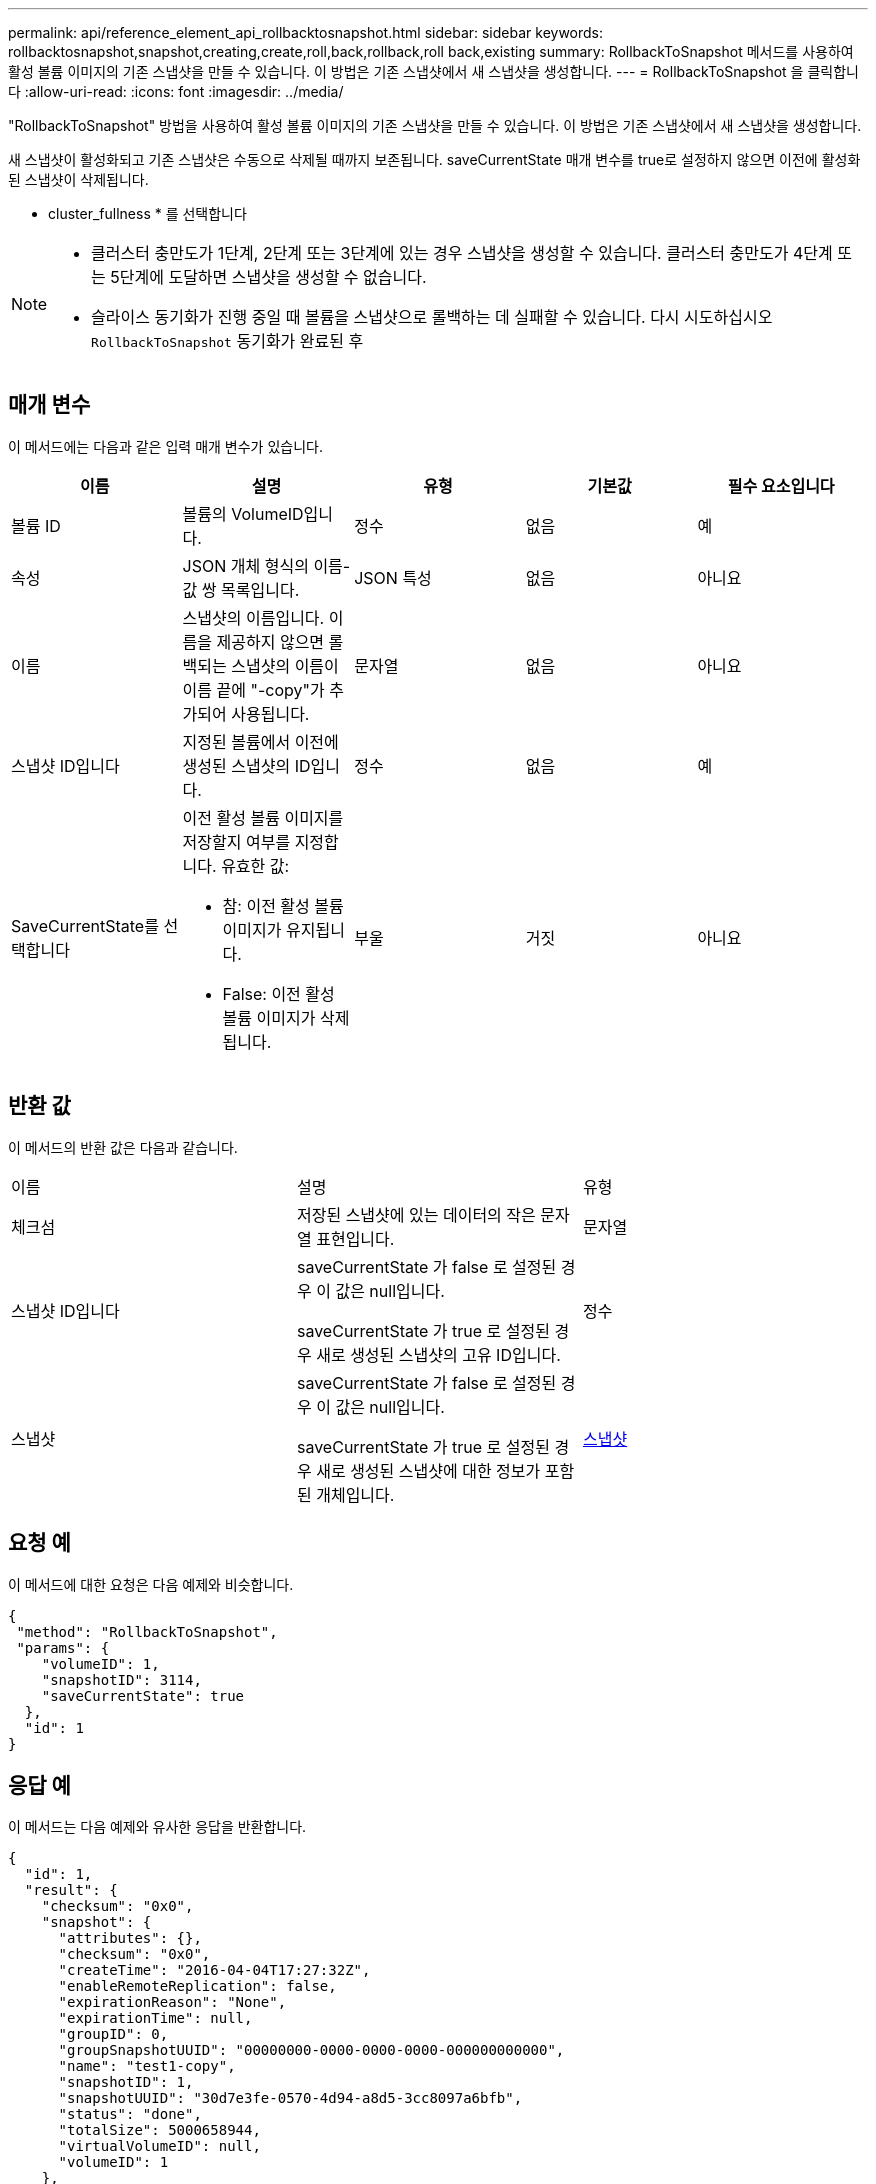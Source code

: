 ---
permalink: api/reference_element_api_rollbacktosnapshot.html 
sidebar: sidebar 
keywords: rollbacktosnapshot,snapshot,creating,create,roll,back,rollback,roll back,existing 
summary: RollbackToSnapshot 메서드를 사용하여 활성 볼륨 이미지의 기존 스냅샷을 만들 수 있습니다. 이 방법은 기존 스냅샷에서 새 스냅샷을 생성합니다. 
---
= RollbackToSnapshot 을 클릭합니다
:allow-uri-read: 
:icons: font
:imagesdir: ../media/


[role="lead"]
"RollbackToSnapshot" 방법을 사용하여 활성 볼륨 이미지의 기존 스냅샷을 만들 수 있습니다. 이 방법은 기존 스냅샷에서 새 스냅샷을 생성합니다.

새 스냅샷이 활성화되고 기존 스냅샷은 수동으로 삭제될 때까지 보존됩니다. saveCurrentState 매개 변수를 true로 설정하지 않으면 이전에 활성화된 스냅샷이 삭제됩니다.

* cluster_fullness * 를 선택합니다

[NOTE]
====
* 클러스터 충만도가 1단계, 2단계 또는 3단계에 있는 경우 스냅샷을 생성할 수 있습니다. 클러스터 충만도가 4단계 또는 5단계에 도달하면 스냅샷을 생성할 수 없습니다.
* 슬라이스 동기화가 진행 중일 때 볼륨을 스냅샷으로 롤백하는 데 실패할 수 있습니다. 다시 시도하십시오 `RollbackToSnapshot` 동기화가 완료된 후


====


== 매개 변수

이 메서드에는 다음과 같은 입력 매개 변수가 있습니다.

|===
| 이름 | 설명 | 유형 | 기본값 | 필수 요소입니다 


 a| 
볼륨 ID
 a| 
볼륨의 VolumeID입니다.
 a| 
정수
 a| 
없음
 a| 
예



 a| 
속성
 a| 
JSON 개체 형식의 이름-값 쌍 목록입니다.
 a| 
JSON 특성
 a| 
없음
 a| 
아니요



 a| 
이름
 a| 
스냅샷의 이름입니다. 이름을 제공하지 않으면 롤백되는 스냅샷의 이름이 이름 끝에 "-copy"가 추가되어 사용됩니다.
 a| 
문자열
 a| 
없음
 a| 
아니요



 a| 
스냅샷 ID입니다
 a| 
지정된 볼륨에서 이전에 생성된 스냅샷의 ID입니다.
 a| 
정수
 a| 
없음
 a| 
예



 a| 
SaveCurrentState를 선택합니다
 a| 
이전 활성 볼륨 이미지를 저장할지 여부를 지정합니다. 유효한 값:

* 참: 이전 활성 볼륨 이미지가 유지됩니다.
* False: 이전 활성 볼륨 이미지가 삭제됩니다.

 a| 
부울
 a| 
거짓
 a| 
아니요

|===


== 반환 값

이 메서드의 반환 값은 다음과 같습니다.

|===


| 이름 | 설명 | 유형 


 a| 
체크섬
 a| 
저장된 스냅샷에 있는 데이터의 작은 문자열 표현입니다.
 a| 
문자열



 a| 
스냅샷 ID입니다
 a| 
saveCurrentState 가 false 로 설정된 경우 이 값은 null입니다.

saveCurrentState 가 true 로 설정된 경우 새로 생성된 스냅샷의 고유 ID입니다.
 a| 
정수



 a| 
스냅샷
 a| 
saveCurrentState 가 false 로 설정된 경우 이 값은 null입니다.

saveCurrentState 가 true 로 설정된 경우 새로 생성된 스냅샷에 대한 정보가 포함된 개체입니다.
 a| 
xref:reference_element_api_snapshot.adoc[스냅샷]

|===


== 요청 예

이 메서드에 대한 요청은 다음 예제와 비슷합니다.

[listing]
----
{
 "method": "RollbackToSnapshot",
 "params": {
    "volumeID": 1,
    "snapshotID": 3114,
    "saveCurrentState": true
  },
  "id": 1
}
----


== 응답 예

이 메서드는 다음 예제와 유사한 응답을 반환합니다.

[listing]
----
{
  "id": 1,
  "result": {
    "checksum": "0x0",
    "snapshot": {
      "attributes": {},
      "checksum": "0x0",
      "createTime": "2016-04-04T17:27:32Z",
      "enableRemoteReplication": false,
      "expirationReason": "None",
      "expirationTime": null,
      "groupID": 0,
      "groupSnapshotUUID": "00000000-0000-0000-0000-000000000000",
      "name": "test1-copy",
      "snapshotID": 1,
      "snapshotUUID": "30d7e3fe-0570-4d94-a8d5-3cc8097a6bfb",
      "status": "done",
      "totalSize": 5000658944,
      "virtualVolumeID": null,
      "volumeID": 1
    },
    "snapshotID": 1
  }
}
----


== 버전 이후 새로운 기능

9.6
